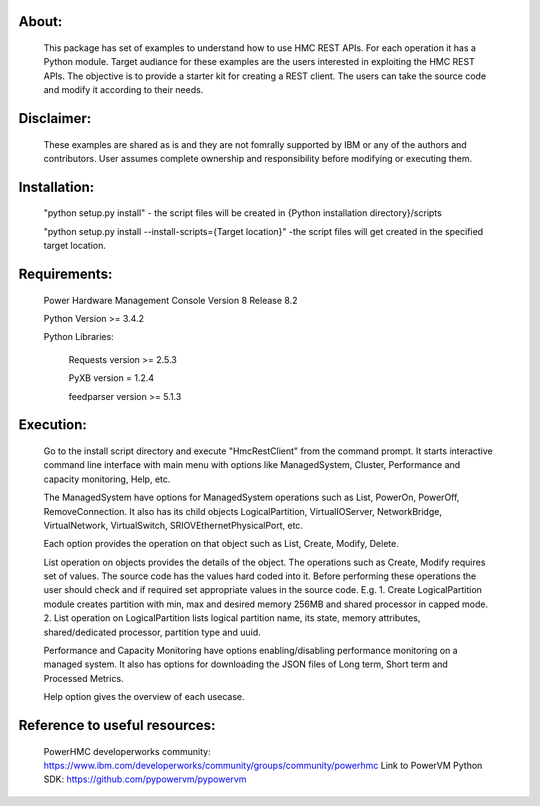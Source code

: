About:
------
	This package has set of examples to understand how to use HMC REST APIs. For each operation it has a Python module. Target audiance for these examples are the users interested in exploiting the HMC REST APIs. The objective is to provide a starter kit for creating a REST client. The users can take the source code and modify it according to their needs.
	
Disclaimer:
-----------
	These examples are shared as is and they are not fomrally supported by IBM or any of the authors and contributors. User assumes complete ownership and responsibility before modifying or executing them.
	
Installation:
-------------	
	"python setup.py install" - the script files will be created in {Python installation directory}/scripts
	
	"python setup.py install --install-scripts={Target location}" -the script files will get created in the specified target location.

Requirements:
-------------
	Power Hardware Management Console Version 8 Release 8.2
	
	Python Version >= 3.4.2
	
	Python Libraries:
	
		Requests version >= 2.5.3
		
		PyXB version = 1.2.4
		
		feedparser version >= 5.1.3

Execution:
----------
	Go to the install script directory and execute "HmcRestClient" from the command prompt. It starts interactive command line interface with main menu with options like ManagedSystem, Cluster, Performance and capacity monitoring, Help, etc. 

	The ManagedSystem have options for ManagedSystem operations such as List, PowerOn, PowerOff, RemoveConnection. It also has its child objects LogicalPartition, VirtualIOServer, NetworkBridge, VirtualNetwork, VirtualSwitch, SRIOVEthernetPhysicalPort, etc.
	
	Each option provides the operation on that object such as List, Create, Modify, Delete.
	
	List operation on objects provides the details of the object. The operations such as Create, Modify requires set of values. The source code has the values hard coded into it. Before performing these operations the user should check and if required set appropriate values in the source code. E.g.
	1. Create LogicalPartition module creates partition with min, max and desired memory 256MB and shared processor in capped mode.
	2. List operation on LogicalPartition lists logical partition name, its state, memory attributes, shared/dedicated processor, partition type and uuid.

	Performance and Capacity Monitoring have options enabling/disabling performance monitoring on a managed system. It also has options for downloading the JSON files of Long term, Short term and Processed Metrics.

	Help option gives the overview of each usecase.


Reference to useful resources:
------------------------------
	PowerHMC developerworks community: https://www.ibm.com/developerworks/community/groups/community/powerhmc
	Link to PowerVM Python SDK: https://github.com/pypowervm/pypowervm
